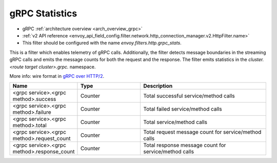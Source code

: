 .. _config_http_filters_grpc_stats:

gRPC Statistics
==============

* gRPC :ref:`architecture overview <arch_overview_grpc>`
* :ref:`v2 API reference <envoy_api_field_config.filter.network.http_connection_manager.v2.HttpFilter.name>`
* This filter should be configured with the name *envoy.filters.http.grpc_stats*.

This is a filter which enables telemetry of gRPC calls. Additionally, the
filter detects message boundaries in the streaming gRPC calls and emits the
message counts for both the request and the response. The filter emits
statistics in the *cluster.<route target cluster>.grpc.* namespace.

More info: wire format in `gRPC over HTTP/2 <https://github.com/grpc/grpc/blob/master/doc/PROTOCOL-HTTP2.md>`_.

.. csv-table::
  :header: Name, Type, Description
  :widths: 1, 1, 2

  <grpc service>.<grpc method>.success, Counter, Total successful service/method calls
  <grpc service>.<grpc method>.failure, Counter, Total failed service/method calls
  <grpc service>.<grpc method>.total, Counter, Total service/method calls
  <grpc service>.<grpc method>.request_count, Counter, Total request message count for service/method calls
  <grpc service>.<grpc method>.response_count, Counter, Total response message count for service/method calls
